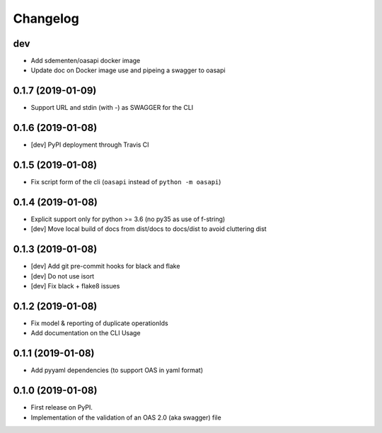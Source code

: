 
Changelog
=========



dev
---

* Add sdementen/oasapi docker image
* Update doc on Docker image use and pipeing a swagger to oasapi

0.1.7 (2019-01-09)
------------------

* Support URL and stdin (with -) as SWAGGER for the CLI


0.1.6 (2019-01-08)
------------------

* [dev] PyPI deployment through Travis CI


0.1.5 (2019-01-08)
------------------

* Fix script form of the cli (``oasapi`` instead of ``python -m oasapi``)


0.1.4 (2019-01-08)
------------------

* Explicit support only for python >= 3.6 (no py35 as use of f-string)
* [dev] Move local build of docs from dist/docs to docs/dist to avoid cluttering dist


0.1.3 (2019-01-08)
------------------

* [dev] Add git pre-commit hooks for black and flake
* [dev] Do not use isort
* [dev] Fix black + flake8 issues


0.1.2 (2019-01-08)
------------------

* Fix model & reporting of duplicate operationIds
* Add documentation on the CLI Usage

0.1.1 (2019-01-08)
------------------

* Add pyyaml dependencies (to support OAS in yaml format)

0.1.0 (2019-01-08)
------------------

* First release on PyPI.
* Implementation of the validation of an OAS 2.0 (aka swagger) file
